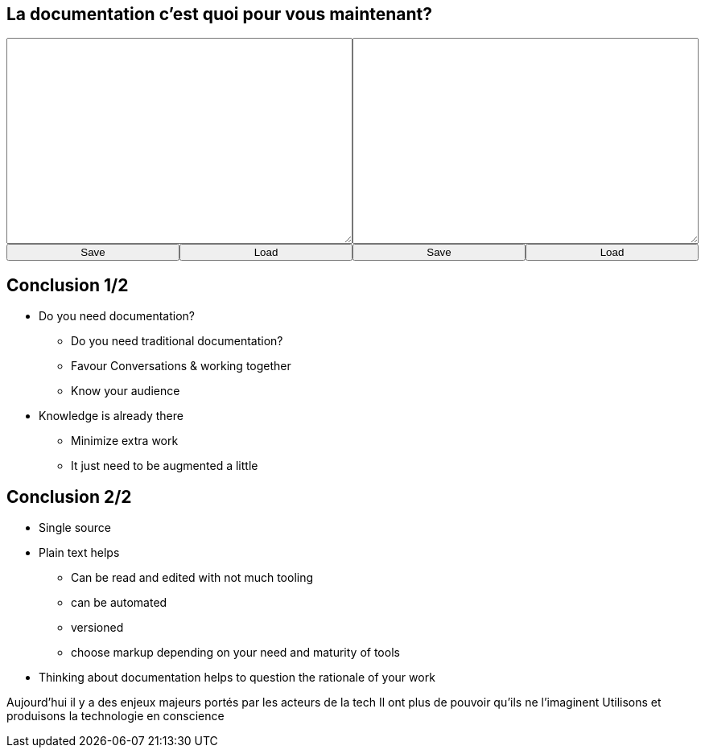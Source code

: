 == La documentation c'est quoi pour vous maintenant?

+++
<div style="display: flex;">
    <div style="margin: auto;display: flex;flex-flow: column;width: auto;flex-grow: 0.5;">
        <textarea id="what_is_doc_1b" style="font-size: 1rem;height: 16rem;"></textarea>
        <div style="display: flex;">
            <button onclick="localStorage.setItem('what_is_doc_1', document.getElementById('what_is_doc_1b').value)" style="width: 100%;">Save</button>
            <button onclick="document.getElementById('what_is_doc_1b').value = localStorage.getItem('what_is_doc_1')"  style="width: 100%;">Load</button>
        </div>
    </div>
    <div style="margin: auto;display: flex;flex-flow: column;width: auto;flex-grow: 0.5;">
        <textarea id="what_is_doc_2" style="font-size: 1rem;height: 16rem;"></textarea>
        <div style="display: flex;">
            <button onclick="localStorage.setItem('what_is_doc_2', document.getElementById('what_is_doc_2').value)" style="width: 100%;">Save</button>
            <button onclick="document.getElementById('what_is_doc_2').value = localStorage.getItem('what_is_doc_2')" style="width: 100%;">Load</button>
        </div>
    </div>
</div>
+++

== Conclusion 1/2

* Do you need documentation?
** Do you need traditional documentation?
** Favour Conversations & working together
** Know your audience
* Knowledge is already there
** Minimize extra work
** It just need to be augmented a little

== Conclusion 2/2

* Single source
* Plain text helps
** Can be read and edited with not much tooling
** can be automated
** versioned
** choose markup depending on your need and maturity of tools
* Thinking about documentation helps to question the rationale of your work

[.notes]
--
Aujourd'hui il y a des enjeux majeurs portés par les acteurs de la tech
Il ont plus de pouvoir qu'ils ne l'imaginent
Utilisons et produisons la technologie en conscience
--

